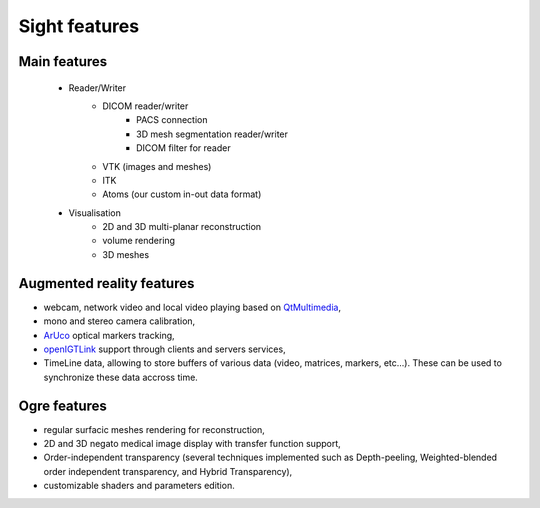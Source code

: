 **************
Sight features
**************

-------------
Main features
-------------

 - Reader/Writer
    - DICOM reader/writer
        - PACS connection
        - 3D mesh segmentation reader/writer
        - DICOM filter for reader
    - VTK (images and meshes)
    - ITK
    - Atoms (our custom in-out data format)
 - Visualisation
    - 2D and 3D multi-planar reconstruction
    - volume rendering
    - 3D meshes


--------------------------
Augmented reality features
--------------------------

- webcam, network video and local video playing based on QtMultimedia_,
- mono and stereo camera calibration,
- ArUco_ optical markers tracking,
- openIGTLink_ support through clients and servers services,
- TimeLine data, allowing to store buffers of various data (video, matrices, markers, etc...).
  These can be used to synchronize these data accross time.

.. _QtMultimedia: http://doc.qt.io/qt-5/qtmultimedia-index.html
.. _ArUco: https://sourceforge.net/projects/aruco/
.. _openIGTLink: http://openigtlink.org/

-------------
Ogre features
-------------

- regular surfacic meshes rendering for reconstruction,
- 2D and 3D negato medical image display with transfer function support,
- Order-independent transparency (several techniques implemented such as Depth-peeling,
  Weighted-blended order independent transparency, and Hybrid Transparency),
- customizable shaders and parameters edition.
